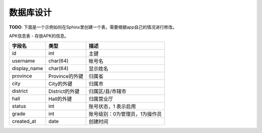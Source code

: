 ***********
数据库设计
***********

**TODO**: 下面是一个示例如何在Sphinx里创建一个表，需要根据app自己的情况进行修改。

APK信息表 - 存放APK的信息。

+-----------------+----------------+---------------------------------------+
| 字段名          | 类型           | 描述                                  |
+=================+================+=======================================+
| id              | int            | 主键                                  |
+-----------------+----------------+---------------------------------------+
| username        | char(64)       | 帐号名                                |
+-----------------+----------------+---------------------------------------+
| display_name    | char(64)       | 显示姓名                              |
+-----------------+----------------+---------------------------------------+
| province        | Province的外键 | 归属省                                |
+-----------------+----------------+---------------------------------------+
| city            | City的外键     | 归属市                                |
+-----------------+----------------+---------------------------------------+
| district        | District的外键 | 归属区/县/市辖市                      |
+-----------------+----------------+---------------------------------------+
| hall            | Hall的外键     | 归属营业厅                            |
+-----------------+----------------+---------------------------------------+
| status          | int            | 账号状态，1 表示启用                  |
+-----------------+----------------+---------------------------------------+
| grade           | int            | 账号级别：0为管理员，1为操作员        |
+-----------------+----------------+---------------------------------------+
| created_at      | date           | 创建时间                              |
+-----------------+----------------+---------------------------------------+
